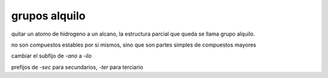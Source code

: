 grupos alquilo
==============

quitar un atomo de hidrogeno a un alcano, la estructura parcial que queda se
llama grupo alquilo.

no son compuestos estables por si mismos, sino que son partes simples de
compuestos mayores


cambiar el subfijo de `-ano` a `-ilo`

prefijos de `-sec` para secundarios, `-ter` para terciario



